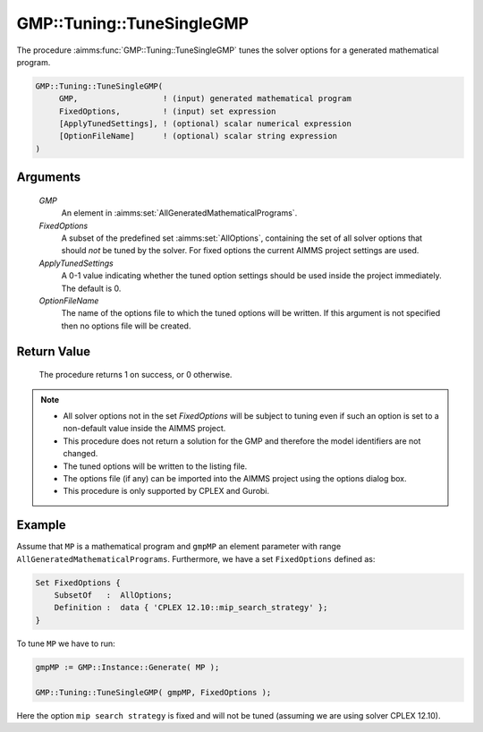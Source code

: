 .. aimms:procedure:: GMP::Tuning::TuneSingleGMP(GMP, FixedOptions, ApplyTunedSettings, OptionFileName)

.. _GMP::Tuning::TuneSingleGMP:

GMP::Tuning::TuneSingleGMP
==========================

The procedure :aimms:func:`GMP::Tuning::TuneSingleGMP` tunes the solver options
for a generated mathematical program.

.. code-block:: aimms

    GMP::Tuning::TuneSingleGMP(
         GMP,                  ! (input) generated mathematical program
         FixedOptions,         ! (input) set expression
         [ApplyTunedSettings], ! (optional) scalar numerical expression
         [OptionFileName]      ! (optional) scalar string expression
    )

Arguments
---------

    *GMP*
        An element in :aimms:set:`AllGeneratedMathematicalPrograms`.

    *FixedOptions*
        A subset of the predefined set :aimms:set:`AllOptions`, containing the set of all
        solver options that should *not* be tuned by the solver. For fixed
        options the current AIMMS project settings are used.

    *ApplyTunedSettings*
        A 0-1 value indicating whether the tuned option settings should be used
        inside the project immediately. The default is 0.

    *OptionFileName*
        The name of the options file to which the tuned options will be written.
        If this argument is not specified then no options file will be created.

Return Value
------------

    The procedure returns 1 on success, or 0 otherwise.

.. note::

    -  All solver options not in the set *FixedOptions* will be subject to
       tuning even if such an option is set to a non-default value inside
       the AIMMS project.

    -  This procedure does not return a solution for the GMP and therefore
       the model identifiers are not changed.

    -  The tuned options will be written to the listing file.

    -  The options file (if any) can be imported into the AIMMS project
       using the options dialog box.

    -  This procedure is only supported by CPLEX and Gurobi.

Example
-------

Assume that ``MP`` is a mathematical program and ``gmpMP`` an element
parameter with range ``AllGeneratedMathematicalPrograms``. Furthermore, we
have a set ``FixedOptions`` defined as: 

.. code-block:: aimms

    Set FixedOptions {
        SubsetOf   :  AllOptions;
        Definition :  data { 'CPLEX 12.10::mip_search_strategy' };
    }

To tune ``MP`` we have to run: 

.. code-block:: aimms

    gmpMP := GMP::Instance::Generate( MP );

    GMP::Tuning::TuneSingleGMP( gmpMP, FixedOptions );

Here the option ``mip search strategy`` is fixed and
will not be tuned (assuming we are using solver CPLEX 12.10).

.. seealso::

    - The routines :aimms:func:`GMP::Instance::Generate`, :aimms:func:`GMP::Tuning::SolveSingleMPS` and :aimms:func:`GMP::Tuning::TuneMultipleMPS`.
